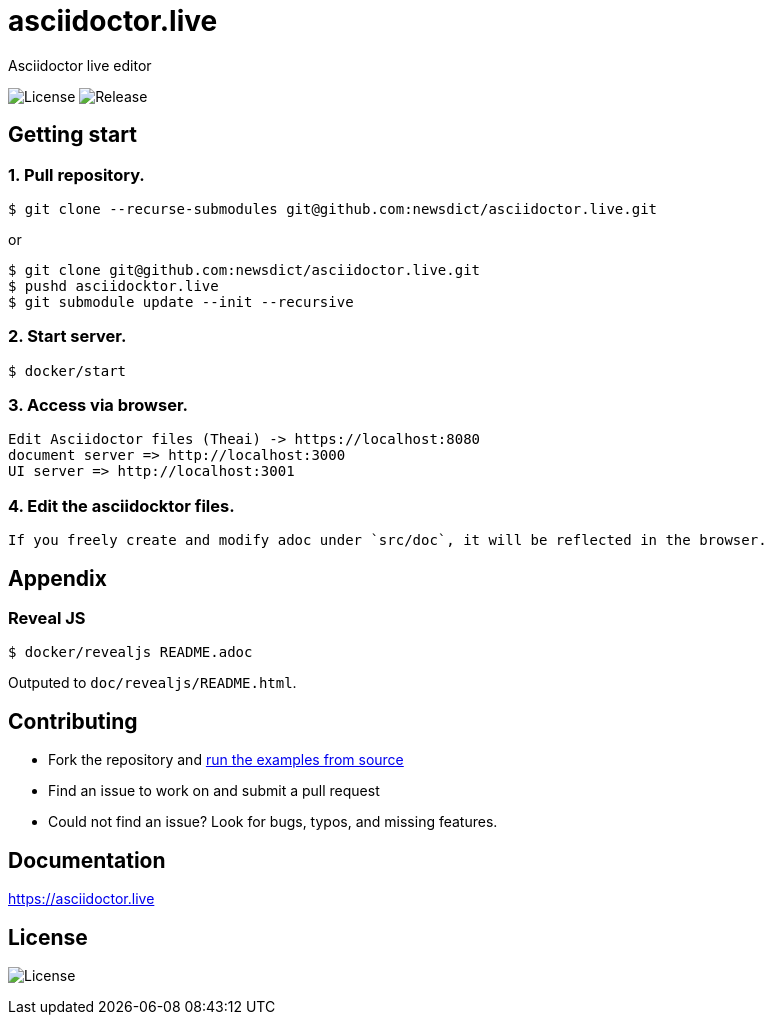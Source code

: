 = asciidoctor.live

Asciidoctor live editor

image:https://img.shields.io/github/license/newsdict/asciidoctor.live[License]
image:https://img.shields.io/github/v/release/newsdict/asciidoctor.live[Release]

== Getting start

=== 1. Pull repository.

 $ git clone --recurse-submodules git@github.com:newsdict/asciidoctor.live.git

or 

 $ git clone git@github.com:newsdict/asciidoctor.live.git
 $ pushd asciidocktor.live
 $ git submodule update --init --recursive

=== 2. Start server.

 $ docker/start

=== 3. Access via browser.

 Edit Asciidoctor files (Theai) -> https://localhost:8080
 document server => http://localhost:3000
 UI server => http://localhost:3001

=== 4. Edit the asciidocktor files.

 If you freely create and modify adoc under `src/doc`, it will be reflected in the browser.

== Appendix

=== Reveal JS

  $ docker/revealjs README.adoc
  
Outputed to `doc/revealjs/README.html`.
 
== Contributing

- Fork the repository and link:https://asciidoctor.live/getting_start/[run the examples from source]
- Find an issue to work on and submit a pull request
- Could not find an issue? Look for bugs, typos, and missing features.

== Documentation

https://asciidoctor.live

== License

image:https://img.shields.io/github/license/newsdict/asciidoctor.live[License]
